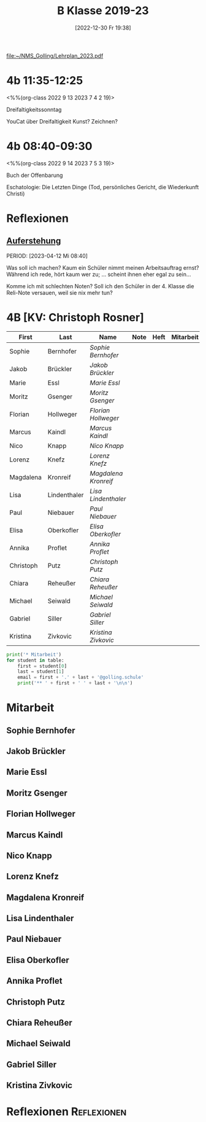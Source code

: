 #+title:      B Klasse 2019-23
#+date:       [2022-12-30 Fr 19:38]
#+filetags:   :4b:Project:
#+identifier: 20221230T193843
#+CATEGORY: golling

[[file:~/NMS_Golling/Lehrplan_2023.pdf]]

* 4b 11:35-12:25
<%%(org-class 2022 9 13 2023 7 4 2 19)>

Dreifaltigkeitssonntag

YouCat über Dreifaltigkeit
Kunst? Zeichnen?

* 4b 08:40-09:30
<%%(org-class 2022 9 14 2023 7 5 3 19)>

Buch der Offenbarung

Eschatologie: Die Letzten Dinge (Tod, persönliches Gericht, die Wiederkunft Christi)

* Reflexionen

** [[denote:20230403T101428][Auferstehung]]
PERIOD: [2023-04-12 Mi 08:40]

Was soll ich machen? Kaum ein Schüler nimmt meinen Arbeitsauftrag ernst? Während ich rede, hört kaum wer zu; ... scheint ihnen eher egal zu sein...

Komme ich mit schlechten Noten? Soll ich den Schüler in der 4. Klasse die Reli-Note versauen, weil sie nix mehr tun?

* 4B [KV: Christoph Rosner]


#+Name: 2021-students
| First     | Last         | Name               | Note | Heft | Mitarbeit | LZK |
|-----------+--------------+--------------------+------+------+-----------+-----|
| Sophie    | Bernhofer    | [[Sophie Bernhofer][Sophie Bernhofer]]   |      |      |           |     |
| Jakob     | Brückler     | [[Jakob Brückler][Jakob Brückler]]     |      |      |           |     |
| Marie     | Essl         | [[Marie Essl][Marie Essl]]         |      |      |           |     |
| Moritz    | Gsenger      | [[Moritz Gsenger][Moritz Gsenger]]     |      |      |           |     |
| Florian   | Hollweger    | [[Florian Hollweger][Florian Hollweger]]  |      |      |           |     |
| Marcus    | Kaindl       | [[Marcus Kaindl][Marcus Kaindl]]      |      |      |           |     |
| Nico      | Knapp        | [[Nico Knapp][Nico Knapp]]         |      |      |           |     |
| Lorenz    | Knefz        | [[Lorenz Knefz][Lorenz Knefz]]       |      |      |           |     |
| Magdalena | Kronreif     | [[Magdalena Kronreif][Magdalena Kronreif]] |      |      |           |     |
| Lisa      | Lindenthaler | [[Lisa Lindenthaler][Lisa Lindenthaler]]  |      |      |           |     |
| Paul      | Niebauer     | [[Paul Niebauer][Paul Niebauer]]      |      |      |           |     |
| Elisa     | Oberkofler   | [[Elisa Oberkofler][Elisa Oberkofler]]   |      |      |           |     |
| Annika    | Proflet      | [[Annika Proflet][Annika Proflet]]     |      |      |           |     |
| Christoph | Putz         | [[Christoph Putz][Christoph Putz]]     |      |      |           |     |
| Chiara    | Reheußer     | [[Chiara Reheußer][Chiara Reheußer]]    |      |      |           |     |
| Michael   | Seiwald      | [[Michael Seiwald][Michael Seiwald]]    |      |      |           |     |
| Gabriel   | Siller       | [[Gabriel Siller][Gabriel Siller]]     |      |      |           |     |
| Kristina  | Zivkovic     | [[Kristina Zivkovic][Kristina Zivkovic]]  |      |      |           |     |
|-----------+--------------+--------------------+------+------+-----------+-----|
#+TBLFM: $4=vmean($5..$>)
#+TBLFM: $3='(concat "[[" $1 " " $2 "][" $1 " " $2 "]]")
#+TBLFM: $4='(identity remote(2021-22-Mitarbeit,@@#$4))

#+BEGIN_SRC python :var table=2021-students :results output raw
print('* Mitarbeit')
for student in table:
    first = student[0]
    last = student[1]
    email = first + '.' + last + '@golling.schule'
    print('** ' + first + ' ' + last + '\n\n')  
#+END_SRC

#+RESULTS:
* Mitarbeit
** Sophie Bernhofer


** Jakob Brückler


** Marie Essl


** Moritz Gsenger


** Florian Hollweger


** Marcus Kaindl


** Nico Knapp


** Lorenz Knefz


** Magdalena Kronreif


** Lisa Lindenthaler


** Paul Niebauer


** Elisa Oberkofler


** Annika Proflet


** Christoph Putz


** Chiara Reheußer


** Michael Seiwald


** Gabriel Siller


** Kristina Zivkovic







* Reflexionen                                                   :Reflexionen:


